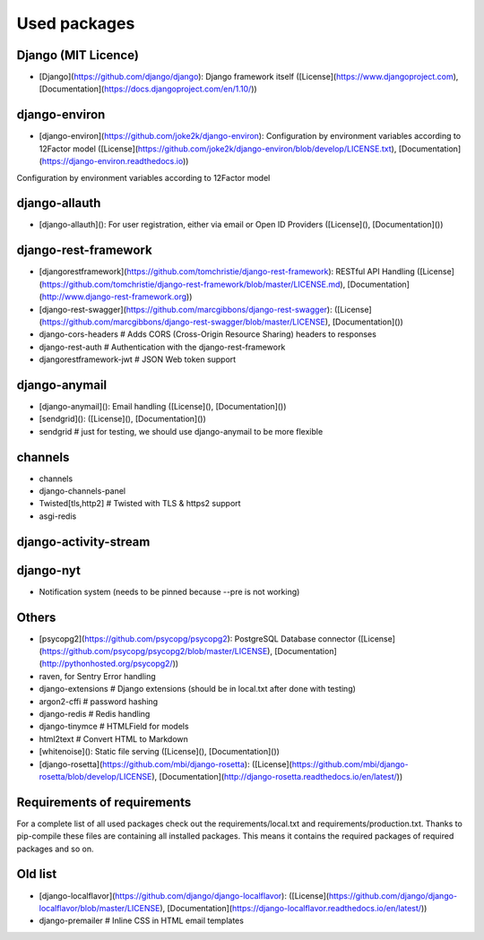 Used packages
============


Django (MIT Licence)
--------------------

* [Django](https://github.com/django/django): Django framework itself ([License](https://www.djangoproject.com), [Documentation](https://docs.djangoproject.com/en/1.10/))

django-environ
--------------------

* [django-environ](https://github.com/joke2k/django-environ): Configuration by environment variables according to 12Factor model ([License](https://github.com/joke2k/django-environ/blob/develop/LICENSE.txt), [Documentation](https://django-environ.readthedocs.io))

Configuration by environment variables according to 12Factor model

django-allauth
--------------------

* [django-allauth](): For user registration, either via email or Open ID Providers ([License](), [Documentation]())



django-rest-framework
--------------------

* [djangorestframework](https://github.com/tomchristie/django-rest-framework): RESTful API Handling ([License](https://github.com/tomchristie/django-rest-framework/blob/master/LICENSE.md), [Documentation](http://www.django-rest-framework.org))
* [django-rest-swagger](https://github.com/marcgibbons/django-rest-swagger): ([License](https://github.com/marcgibbons/django-rest-swagger/blob/master/LICENSE), [Documentation]())
* django-cors-headers         # Adds CORS (Cross-Origin Resource Sharing) headers to responses
* django-rest-auth            # Authentication with the django-rest-framework
* djangorestframework-jwt     # JSON Web token support


django-anymail
--------------------

* [django-anymail](): Email handling ([License](), [Documentation]())

* [sendgrid](): ([License](), [Documentation]())
* sendgrid                    # just for testing, we should use django-anymail to be more flexible



channels
--------------------


* channels
* django-channels-panel
* Twisted[tls,http2]          # Twisted with TLS & https2 support
* asgi-redis


django-activity-stream
----------------------


django-nyt
----------------------

* Notification system (needs to be pinned because --pre is not working)


Others
--------------------

* [psycopg2](https://github.com/psycopg/psycopg2): PostgreSQL Database connector ([License](https://github.com/psycopg/psycopg2/blob/master/LICENSE), [Documentation](http://pythonhosted.org/psycopg2/))
* raven, for Sentry Error handling
* django-extensions           # Django extensions (should be in local.txt after done with testing)
* argon2-cffi                 # password hashing
* django-redis                # Redis handling
* django-tinymce              # HTMLField for models
* html2text                   # Convert HTML to Markdown

* [whitenoise](): Static file serving ([License](), [Documentation]())
* [django-rosetta](https://github.com/mbi/django-rosetta): ([License](https://github.com/mbi/django-rosetta/blob/develop/LICENSE), [Documentation](http://django-rosetta.readthedocs.io/en/latest/))


Requirements of requirements
--------------------

For a complete list of all used packages check out the requirements/local.txt and requirements/production.txt.
Thanks to pip-compile these files are containing all installed packages. This means it contains the required packages of required packages and so on.


Old list
--------------------


* [django-localflavor](https://github.com/django/django-localflavor): ([License](https://github.com/django/django-localflavor/blob/master/LICENSE), [Documentation](https://django-localflavor.readthedocs.io/en/latest/))
* django-premailer            # Inline CSS in HTML email templates
